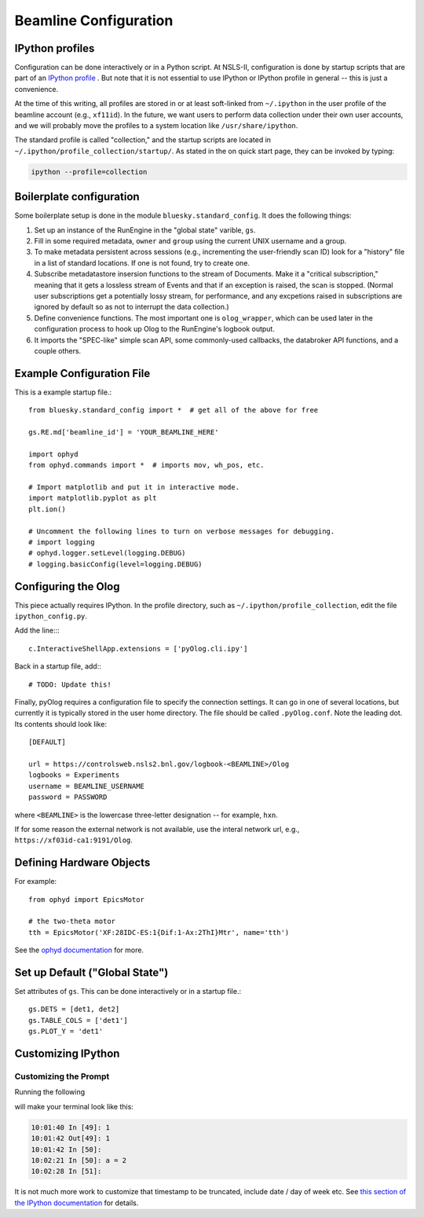 .. highlight:: bash
**********************
Beamline Configuration
**********************

IPython profiles
----------------

Configuration can be done interactively or in a Python script.
At NSLS-II, configuration is done by startup scripts that are part of an
`IPython profile <https://ipython.org/ipython-doc/dev/config/intro.html#profiles>`_
. But note that it is not essential to use IPython or IPython profile in 
general -- this is just a convenience.

At the time of this writing, all profiles are stored in or at least soft-linked
from ``~/.ipython`` in the user profile of the beamline account (e.g.,
``xf11id``). In the future, we want users to perform data collection under
their own user accounts, and we will probably move the profiles to a system
location like ``/usr/share/ipython``.

The standard profile is called "collection," and the startup scripts are
located in ``~/.ipython/profile_collection/startup/``. As stated in the on
quick start page, they can be invoked by typing:

.. code-block:: bash

    ipython --profile=collection

Boilerplate configuration
-------------------------

Some boilerplate setup is done in the module ``bluesky.standard_config``. It
does the following things:

#. Set up an instance of the RunEngine in the "global state" varible, ``gs``.

#. Fill in some required metadata, ``owner`` and ``group`` using the current
   UNIX username and a group.

#. To make metadata persistent across sessions (e.g., incrementing the
   user-friendly scan ID) look for a "history" file in a list of standard
   locations. If one is not found, try to create one.

#. Subscribe metadatastore insersion functions to the stream of Documents.
   Make it a "critical subscription," meaning that it gets a lossless stream
   of Events and that if an exception is raised, the scan is stopped.
   (Normal user subscriptions get a potentially lossy stream, for performance,
   and any excpetions raised in subscriptions are ignored by default so as not
   to interrupt the data collection.)

#. Define convenience functions. The most important one is ``olog_wrapper``,
   which can be used later in the configuration process to hook up Olog to
   the RunEngine's logbook output.

#. It imports the "SPEC-like" simple scan API, some commonly-used callbacks,
   the databroker API functions, and a couple others.


Example Configuration File
--------------------------

This is a example startup file.::

    from bluesky.standard_config import *  # get all of the above for free

    gs.RE.md['beamline_id'] = 'YOUR_BEAMLINE_HERE'

    import ophyd
    from ophyd.commands import *  # imports mov, wh_pos, etc.

    # Import matplotlib and put it in interactive mode.
    import matplotlib.pyplot as plt
    plt.ion()

    # Uncomment the following lines to turn on verbose messages for debugging.
    # import logging
    # ophyd.logger.setLevel(logging.DEBUG)
    # logging.basicConfig(level=logging.DEBUG)

Configuring the Olog
--------------------

This piece actually requires IPython. In the profile directory, such as
``~/.ipython/profile_collection``, edit the file ``ipython_config.py``.

Add the line::::

    c.InteractiveShellApp.extensions = ['pyOlog.cli.ipy']

Back in a startup file, add:::

    # TODO: Update this!

Finally, pyOlog requires a configuration file to specify the connection
settings. It can go in one of several locations, but currently it is
typically stored in the user home directory. The file should be called
``.pyOlog.conf``. Note the leading dot. Its contents should look like::

    [DEFAULT]

    url = https://controlsweb.nsls2.bnl.gov/logbook-<BEAMLINE>/Olog
    logbooks = Experiments
    username = BEAMLINE_USERNAME
    password = PASSWORD

where ``<BEAMLINE>`` is the lowercase three-letter designation --
for example, ``hxn``.

If for some reason the external network is not available, use the interal
network url, e.g., ``https://xf03id-ca1:9191/Olog``.

Defining Hardware Objects
-------------------------

For example::

    from ophyd import EpicsMotor

    # the two-theta motor
    tth = EpicsMotor('XF:28IDC-ES:1{Dif:1-Ax:2ThI}Mtr', name='tth')

See the `ophyd documentation <http://nsls-ii.github.io/ophyd>`_ for more.

Set up Default ("Global State")
-------------------------------

Set attributes of ``gs``. This can be done interactively or in a startup file.::

    gs.DETS = [det1, det2]
    gs.TABLE_COLS = ['det1']
    gs.PLOT_Y = 'det1'


Customizing IPython
-------------------

Customizing the Prompt
^^^^^^^^^^^^^^^^^^^^^^

Running the following

.. ipython::
    :verbatim:

    In [1]: %config PromptManager.in_template = '\T In [\\#]: '
    In [2]: %config PromptManager.out_template = '\T Out[\\#]: '

will make your terminal look like this:

.. code-block:: bash

    10:01:40 In [49]: 1
    10:01:42 Out[49]: 1
    10:01:42 In [50]: 
    10:02:21 In [50]: a = 2
    10:02:28 In [51]: 

It is not much more work to customize that timestamp to be truncated, include
date / day of week etc. See `this section of the IPython documentation <https://ipython.org/ipython-doc/3/config/details.html#prompts>`_ for details.
